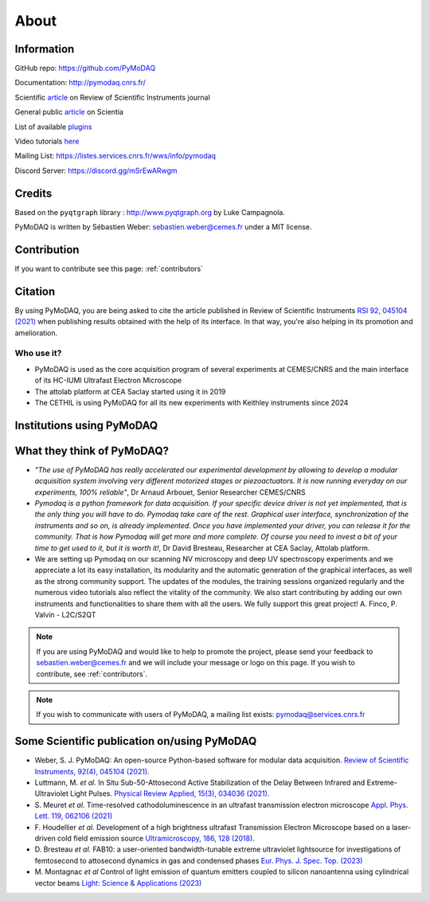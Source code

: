 .. _about:

About
=====

Information
***********

GitHub repo: https://github.com/PyMoDAQ

Documentation: http://pymodaq.cnrs.fr/

Scientific `article`__ on Review of Scientific Instruments journal

General public `article`__ on Scientia

List of available `plugins`__

Video tutorials `here`__

Mailing List: https://listes.services.cnrs.fr/wws/info/pymodaq

Discord Server: https://discord.gg/mSrEwARwgm


Credits
*******

Based on the ``pyqtgraph`` library : http://www.pyqtgraph.org by Luke Campagnola.

PyMoDAQ is written by Sébastien Weber: sebastien.weber@cemes.fr under a MIT license.

__ https://doi.org/10.1063/5.0032116

__ https://www.scientia.global/dr-sebastien-weber-pymodaq-navigating-the-future-of-data-acquisition/

__ https://github.com/PyMoDAQ/pymodaq_plugin_manager/

__ https://youtube.com/playlist?list=PLGdoHByMKfIdn-N51goippSSP_9iG4wds


Contribution
************

If you want to contribute see this page: :ref:`contributors`


Citation
********

By using PyMoDAQ, you are being asked to cite the article published in Review of Scientific
Instruments `RSI 92, 045104 (2021)`__ when publishing results obtained with the help of its interface.
In that way, you're also helping in its promotion and amelioration.

__ https://doi.org/10.1063/5.0032116

Who use it?
-----------
.. |cemes| image:: /image/logos/logo_cemes.png
   :width: 100
   :alt: cemes

.. |attolab| image:: /image/logos/attolab_logo_carre.jpg
   :width: 100
   :alt: attolab

.. |cethil| image:: /image/logos/cethil_logo.png
   :width: 100
   :alt: cethil

* PyMoDAQ is used as the core acquisition program of several experiments at CEMES/CNRS and the main
  interface of its HC-IUMI Ultrafast Electron Microscope
* The attolab platform at CEA Saclay started using it in 2019
* The CETHIL is using PyMoDAQ for all its new experiments with Keithley instruments since 2024

Institutions using PyMoDAQ
**************************

|cemes| |attolab| |cethil|


What they think of PyMoDAQ?
***************************

* *"The use of PyMoDAQ has really accelerated our experimental development by allowing to develop a modular acquisition
  system involving very different motorized stages or piezoactuators. It is now running everyday on our experiments,
  100% reliable"*, Dr Arnaud Arbouet, Senior Researcher CEMES/CNRS

* *Pymodaq is a python framework for data acquisition. If your specific device driver is not yet
  implemented, that is the only thing you will have to do. Pymodaq take care of the rest. Graphical
  user interface, synchronization of the instruments and so on, is already implemented. Once you have
  implemented your driver, you can release it for the community. That is how Pymodaq will get more and
  more complete. Of course you need to invest a bit of your time to get used to it, but it is worth it!*, Dr David
  Bresteau, Researcher at CEA Saclay, Attolab platform.

* We are setting up Pymodaq on our scanning NV microscopy and deep UV spectroscopy experiments and we appreciate a lot
  its easy installation, its modularity and the automatic generation of the graphical interfaces, as well as the strong
  community support. The updates of the modules, the training sessions organized regularly and the numerous video
  tutorials also reflect the vitality of the community. We also start contributing by adding our own instruments and
  functionalities to share them with all the users. We fully support this great project!
  A. Finco, P. Valvin - L2C/S2QT

.. note::

  If you are using PyMoDAQ and would like to help to promote the project, please send your feedback to
  `sebastien.weber@cemes.fr <mailto:sebastien.weber@cemes.fr>`_ and we will include your message or logo on this page.
  If you wish to contribute, see :ref:`contributors`.


.. note::

  If you wish to communicate with users of PyMoDAQ, a mailing list exists:
  `pymodaq@services.cnrs.fr <mailto:pymodaq@services.cnrs.fr>`_


Some Scientific publication on/using PyMoDAQ
********************************************

* Weber, S. J. PyMoDAQ: An open-source Python-based software for modular data acquisition.
  `Review of Scientific Instruments, 92(4), 045104 (2021)`__.
* Luttmann, M. *et al.* In Situ Sub-50-Attosecond Active Stabilization of the Delay Between Infrared and Extreme-Ultraviolet Light Pulses.
  `Physical Review Applied, 15(3), 034036 (2021)`__.
* S. Meuret *et al.* Time-resolved cathodoluminescence in an ultrafast transmission electron microscope
  `Appl. Phys. Lett. 119, 062106 (2021)`__
* F. Houdellier *et al.* Development of a high brightness ultrafast Transmission Electron Microscope based on a
  laser-driven cold field emission source `Ultramicroscopy, 186, 128 (2018)`__.
* D. Bresteau *et al.* FAB10: a user-oriented bandwidth-tunable extreme ultraviolet lightsource for investigations of
  femtosecond to attosecond dynamics in gas and condensed phases `Eur. Phys. J. Spec. Top. (2023)`__
* M. Montagnac *et al* Control of light emission of quantum emitters coupled to silicon nanoantenna using
  cylindrical vector beams `Light: Science & Applications (2023)`__


__ https://aip.scitation.org/doi/full/10.1063/5.0032116
__ https://journals.aps.org/prapplied/abstract/10.1103/PhysRevApplied.15.034036
__ https://doi.org/10.1063/5.0057861
__ https://doi.org/10.1016/j.ultramic.2017.12.015
__ https://doi.org/10.1140/epjs/s11734-022-00752-x
__ https://doi.org/10.1038/s41377-023-01229-9
